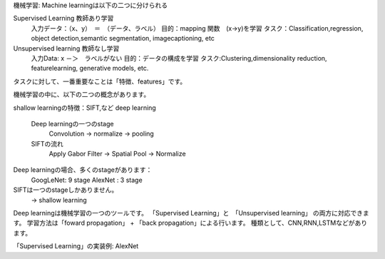 機械学習: Machine learningは以下の二つに分けられる

Supervised Learning         教師あり学習
    入力データ：（x、y）　＝　（データ、ラベル）
    目的：mapping 関数　(x->y)を学習
    タスク：Classification,regression, object detection,semantic segmentation, imagecaptioning, etc
Unsupervised learning       教師なし学習
    入力Data: x      －＞　ラベルがない
    目的：データの構成を学習
    タスク:Clustering,dimensionality reduction, featurelearning, generative models, etc.

タスクに対して、一番重要なことは「特徴、features」です。

機械学習の中に、以下の二つの概念があります。


shallow learningの特徴：SIFT,など
deep learning

    Deep learningの一つのstage
        Convolution -> normalize -> pooling
    SIFTの流れ
        Apply Gabor Filter  -> Spatial Pool  -> Normalize

Deep learningの場合、多くのstageがあります：
    GoogLeNet: 9 stage
    AlexNet : 3 stage
SIFTは一つのstageしかありません。
    -> shallow learning

Deep learningは機械学習の一つのツールです。
「Supervised Learning」と　「Unsupervised learning」
の両方に対応できます。
学習方法は「foward propagation」 + 「back propagation」による行います。
種類として、CNN,RNN,LSTMなどがあります。

「Supervised Learning」の実装例: AlexNet


